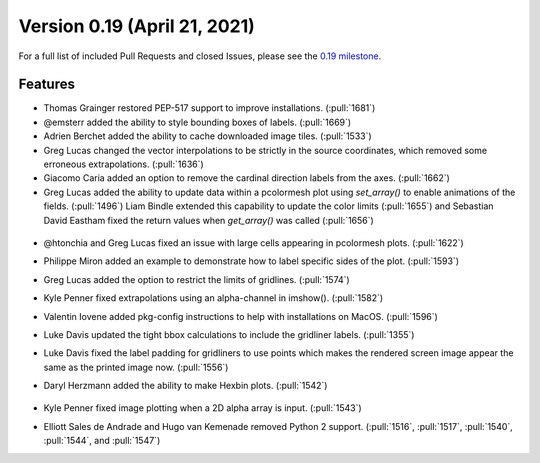 Version 0.19 (April 21, 2021)
=============================

For a full list of included Pull Requests and closed Issues, please see the
`0.19 milestone <https://github.com/SciTools/cartopy/milestone/27>`_.

Features
--------

* Thomas Grainger restored PEP-517 support to improve installations.
  (:pull:`1681`)

* @emsterr added the ability to style bounding boxes of labels. (:pull:`1669`)

* Adrien Berchet added the ability to cache downloaded image tiles.
  (:pull:`1533`)

* Greg Lucas changed the vector interpolations to be strictly in the
  source coordinates, which removed some erroneous extrapolations.
  (:pull:`1636`)

* Giacomo Caria added an option to remove the cardinal direction labels
  from the axes. (:pull:`1662`)

* Greg Lucas added the ability to update data within a pcolormesh plot
  using `set_array()` to enable animations of the fields. (:pull:`1496`)
  Liam Bindle extended this capability to update the color limits
  (:pull:`1655`) and Sebastian David Eastham fixed the return values when
  `get_array()` was called (:pull:`1656`)

.. figure:: ../gallery/miscellanea/images/sphx_glr_animate_surface_001.gif
   :target: ../gallery/miscellanea/animate_surface.html
   :align: center

* @htonchia and Greg Lucas fixed an issue with large cells appearing in
  pcolormesh plots. (:pull:`1622`)

* Philippe Miron added an example to demonstrate how to label specific
  sides of the plot. (:pull:`1593`)

* Greg Lucas added the option to restrict the limits of gridlines. (:pull:`1574`)

* Kyle Penner fixed extrapolations using an alpha-channel in imshow().
  (:pull:`1582`)

* Valentin Iovene added pkg-config instructions to help with installations on
  MacOS. (:pull:`1596`)

* Luke Davis updated the tight bbox calculations to include the gridliner labels.
  (:pull:`1355`)

* Luke Davis fixed the label padding for gridliners to use points which makes
  the rendered screen image appear the same as the printed image now.
  (:pull:`1556`)

* Daryl Herzmann added the ability to make Hexbin plots. (:pull:`1542`)

    .. plot::
       :width: 400pt

        import matplotlib.pyplot as plt
        import numpy as np
        import cartopy.crs as ccrs

        fig = plt.figure(figsize=(10, 5))
        ax = plt.axes(projection=ccrs.Robinson())
        ax.coastlines()

        x, y = np.meshgrid(np.arange(-179, 181), np.arange(-90, 91))
        data = np.sqrt(x**2 + y**2)
        ax.hexbin(x.flatten(), y.flatten(), C=data.flatten(),
                  gridsize=20, transform=ccrs.PlateCarree())
        plt.show()

* Kyle Penner fixed image plotting when a 2D alpha array is input. (:pull:`1543`)

* Elliott Sales de Andrade and Hugo van Kemenade removed Python 2 support.
  (:pull:`1516`, :pull:`1517`, :pull:`1540`, :pull:`1544`, and :pull:`1547`)
